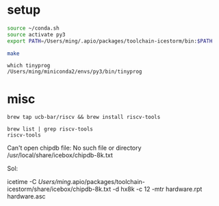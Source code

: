 
* setup
  
#+BEGIN_SRC sh
source ~/conda.sh
source activate py3
export PATH=/Users/ming/.apio/packages/toolchain-icestorm/bin:$PATH

make
#+END_SRC

#+BEGIN_EXAMPLE
which tinyprog
/Users/ming/miniconda2/envs/py3/bin/tinyprog
#+END_EXAMPLE

* misc

#+BEGIN_EXAMPLE
brew tap ucb-bar/riscv && brew install riscv-tools
#+END_EXAMPLE 
 
#+BEGIN_EXAMPLE
brew list | grep riscv-tools
riscv-tools
#+END_EXAMPLE

Can't open chipdb file: No such file or directory
/usr/local/share/icebox/chipdb-8k.txt

Sol:

  icetime -C /Users/ming/.apio/packages/toolchain-icestorm/share/icebox/chipdb-8k.txt  -d hx8k -c 12 -mtr hardware.rpt hardware.asc

